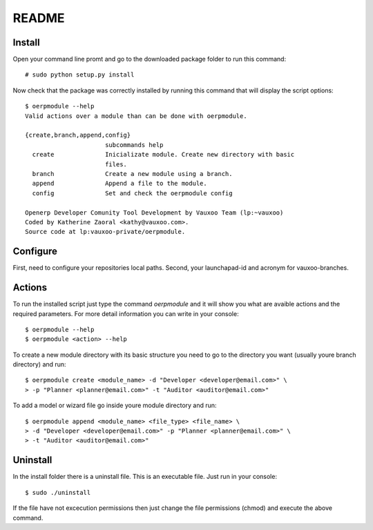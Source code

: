 README
======

Install
-------

Open your command line promt and go to the downloaded package folder to run
this command::

    # sudo python setup.py install

Now check that the package was correctly installed by running this command that
will display the script options::

    $ oerpmodule --help
    Valid actions over a module than can be done with oerpmodule.
      
    {create,branch,append,config}
                          subcommands help
      create              Inicializate module. Create new directory with basic
                          files.
      branch              Create a new module using a branch.
      append              Append a file to the module.
      config              Set and check the oerpmodule config

    Openerp Developer Comunity Tool Development by Vauxoo Team (lp:~vauxoo)
    Coded by Katherine Zaoral <kathy@vauxoo.com>.
    Source code at lp:vauxoo-private/oerpmodule.

Configure
---------

First, need to configure your repositories local paths.
Second, your launchapad-id and acronym for vauxoo-branches.

Actions
-------

To run the installed script just type the command `oerpmodule` and it will show
you what are avaible actions and the required parameters. For more detail
information you can write in your console::

    $ oerpmodule --help
    $ oerpmodule <action> --help

To create a new module directory with its basic structure you need to go to the
directory you want (usually youre branch directory) and run::

    $ oerpmodule create <module_name> -d "Developer <developer@email.com>" \
    > -p "Planner <planner@email.com>" -t "Auditor <auditor@email.com>"

To add a model or wizard file go inside youre module directory and run::

    $ oerpmodule append <module_name> <file_type> <file_name> \
    > -d "Developer <developer@email.com>" -p "Planner <planner@email.com>" \
    > -t "Auditor <auditor@email.com>"

Uninstall
---------

In the install folder there is a uninstall file. This is an executable file.
Just run in your console::

    $ sudo ./uninstall

If the file have not excecution permissions then just change the file
permissions (chmod) and execute the above command.
